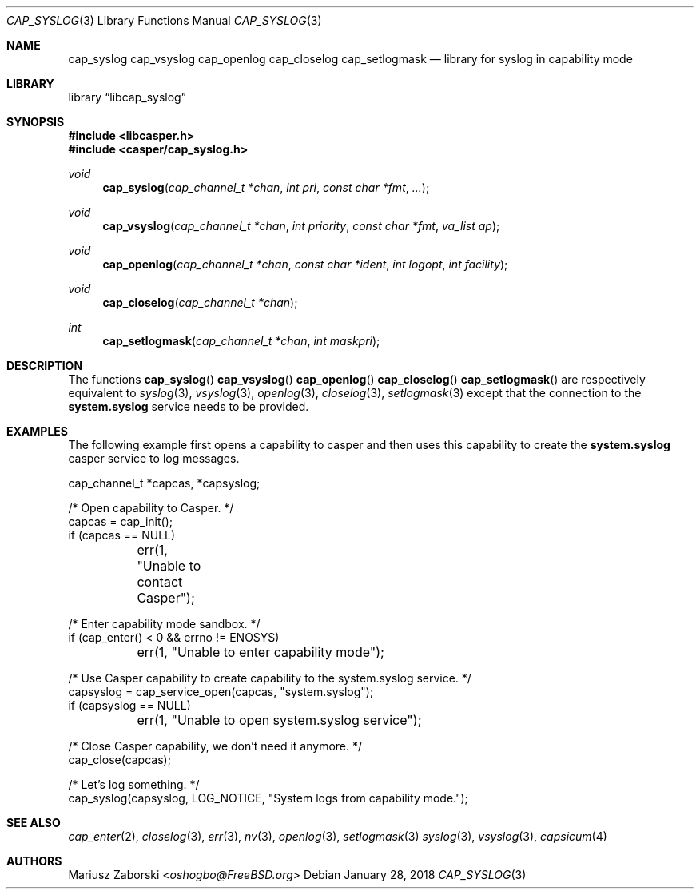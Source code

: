 .\" Copyright (c) 2018 Mariusz Zaborski <oshogbo@FreeBSD.org>
.\" All rights reserved.
.\"
.\" Redistribution and use in source and binary forms, with or without
.\" modification, are permitted provided that the following conditions
.\" are met:
.\" 1. Redistributions of source code must retain the above copyright
.\"    notice, this list of conditions and the following disclaimer.
.\" 2. Redistributions in binary form must reproduce the above copyright
.\"    notice, this list of conditions and the following disclaimer in the
.\"    documentation and/or other materials provided with the distribution.
.\"
.\" THIS SOFTWARE IS PROVIDED BY THE AUTHORS AND CONTRIBUTORS ``AS IS'' AND
.\" ANY EXPRESS OR IMPLIED WARRANTIES, INCLUDING, BUT NOT LIMITED TO, THE
.\" IMPLIED WARRANTIES OF MERCHANTABILITY AND FITNESS FOR A PARTICULAR PURPOSE
.\" ARE DISCLAIMED.  IN NO EVENT SHALL THE AUTHORS OR CONTRIBUTORS BE LIABLE
.\" FOR ANY DIRECT, INDIRECT, INCIDENTAL, SPECIAL, EXEMPLARY, OR CONSEQUENTIAL
.\" DAMAGES (INCLUDING, BUT NOT LIMITED TO, PROCUREMENT OF SUBSTITUTE GOODS
.\" OR SERVICES; LOSS OF USE, DATA, OR PROFITS; OR BUSINESS INTERRUPTION)
.\" HOWEVER CAUSED AND ON ANY THEORY OF LIABILITY, WHETHER IN CONTRACT, STRICT
.\" LIABILITY, OR TORT (INCLUDING NEGLIGENCE OR OTHERWISE) ARISING IN ANY WAY
.\" OUT OF THE USE OF THIS SOFTWARE, EVEN IF ADVISED OF THE POSSIBILITY OF
.\" SUCH DAMAGE.
.\"
.\" $FreeBSD$
.\"
.Dd January 28, 2018
.Dt CAP_SYSLOG 3
.Os
.Sh NAME
.Nm cap_syslog
.Nm cap_vsyslog
.Nm cap_openlog
.Nm cap_closelog
.Nm cap_setlogmask
.Nd "library for syslog in capability mode"
.Sh LIBRARY
.Lb libcap_syslog
.Sh SYNOPSIS
.In libcasper.h
.In casper/cap_syslog.h
.Ft void
.Fn cap_syslog "cap_channel_t *chan" "int pri" "const char *fmt" "..."
.Ft void
.Fn cap_vsyslog "cap_channel_t *chan" "int priority" "const char *fmt" "va_list ap"
.Ft void
.Fn cap_openlog "cap_channel_t *chan" "const char *ident" "int logopt" "int facility"
.Ft void
.Fn cap_closelog "cap_channel_t *chan"
.Ft int
.Fn cap_setlogmask "cap_channel_t *chan" "int maskpri"
.Sh DESCRIPTION
The functions
.Fn cap_syslog
.Fn cap_vsyslog
.Fn cap_openlog
.Fn cap_closelog
.Fn cap_setlogmask
are respectively equivalent to
.Xr syslog 3 ,
.Xr vsyslog 3 ,
.Xr openlog 3 ,
.Xr closelog 3 ,
.Xr setlogmask 3
except that the connection to the
.Nm system.syslog
service needs to be provided.
.Sh EXAMPLES
The following example first opens a capability to casper and then uses this
capability to create the
.Nm system.syslog
casper service to log messages.
.Bd -literal
cap_channel_t *capcas, *capsyslog;

/* Open capability to Casper. */
capcas = cap_init();
if (capcas == NULL)
	err(1, "Unable to contact Casper");

/* Enter capability mode sandbox. */
if (cap_enter() < 0 && errno != ENOSYS)
	err(1, "Unable to enter capability mode");

/* Use Casper capability to create capability to the system.syslog service. */
capsyslog = cap_service_open(capcas, "system.syslog");
if (capsyslog == NULL)
	err(1, "Unable to open system.syslog service");

/* Close Casper capability, we don't need it anymore. */
cap_close(capcas);

/* Let's log something. */
cap_syslog(capsyslog, LOG_NOTICE, "System logs from capability mode.");
.Ed
.Sh SEE ALSO
.Xr cap_enter 2 ,
.Xr closelog 3 ,
.Xr err 3 ,
.Xr nv 3 ,
.Xr openlog 3 ,
.Xr setlogmask 3
.Xr syslog 3 ,
.Xr vsyslog 3 ,
.Xr capsicum 4
.Sh AUTHORS
.An Mariusz Zaborski Aq Mt oshogbo@FreeBSD.org
